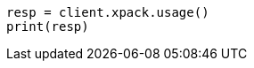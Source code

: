 // This file is autogenerated, DO NOT EDIT
// rest-api/usage.asciidoc:44

[source, python]
----
resp = client.xpack.usage()
print(resp)
----
